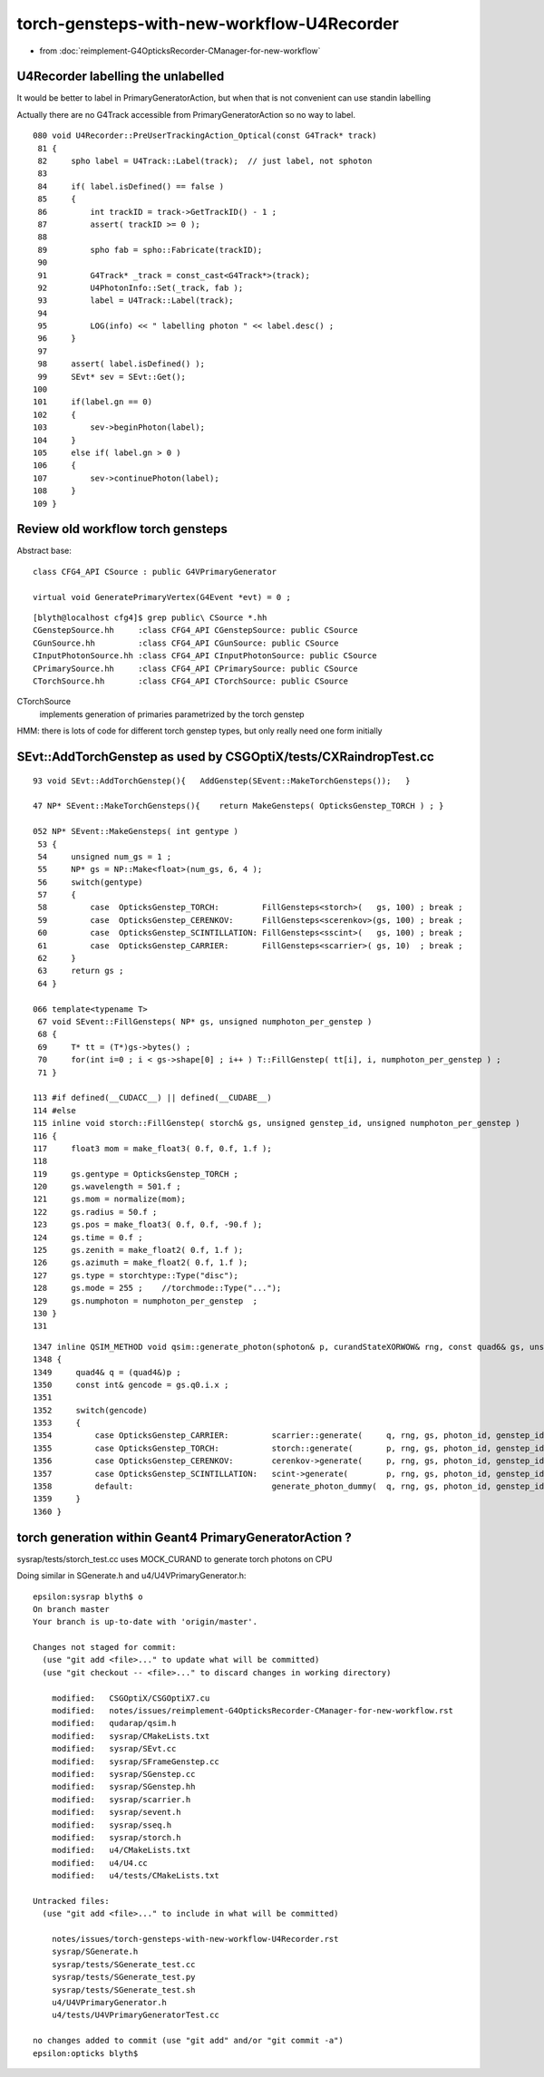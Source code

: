 torch-gensteps-with-new-workflow-U4Recorder
==============================================

* from :doc:`reimplement-G4OpticksRecorder-CManager-for-new-workflow`


U4Recorder labelling the unlabelled
-------------------------------------

It would be better to label in PrimaryGeneratorAction, but 
when that is not convenient can use standin labelling

Actually there are no G4Track accessible from PrimaryGeneratorAction 
so no way to label. 


::

    080 void U4Recorder::PreUserTrackingAction_Optical(const G4Track* track)
     81 {
     82     spho label = U4Track::Label(track);  // just label, not sphoton 
     83 
     84     if( label.isDefined() == false )
     85     {
     86         int trackID = track->GetTrackID() - 1 ;
     87         assert( trackID >= 0 );
     88 
     89         spho fab = spho::Fabricate(trackID);
     90 
     91         G4Track* _track = const_cast<G4Track*>(track);
     92         U4PhotonInfo::Set(_track, fab );
     93         label = U4Track::Label(track);
     94 
     95         LOG(info) << " labelling photon " << label.desc() ;
     96     }
     97 
     98     assert( label.isDefined() );
     99     SEvt* sev = SEvt::Get();
    100 
    101     if(label.gn == 0)
    102     {
    103         sev->beginPhoton(label);
    104     }
    105     else if( label.gn > 0 )
    106     {
    107         sev->continuePhoton(label);
    108     }
    109 }



Review old workflow torch gensteps
-------------------------------------

Abstract base::

    class CFG4_API CSource : public G4VPrimaryGenerator

    virtual void GeneratePrimaryVertex(G4Event *evt) = 0 ;  

::

    [blyth@localhost cfg4]$ grep public\ CSource *.hh
    CGenstepSource.hh     :class CFG4_API CGenstepSource: public CSource
    CGunSource.hh         :class CFG4_API CGunSource: public CSource
    CInputPhotonSource.hh :class CFG4_API CInputPhotonSource: public CSource
    CPrimarySource.hh     :class CFG4_API CPrimarySource: public CSource
    CTorchSource.hh       :class CFG4_API CTorchSource: public CSource


CTorchSource
    implements generation of primaries parametrized by the torch genstep 


HMM: there is lots of code for different torch genstep types, 
but only really need one form initially

 
SEvt::AddTorchGenstep as used by CSGOptiX/tests/CXRaindropTest.cc
---------------------------------------------------------------------

::
   
    93 void SEvt::AddTorchGenstep(){   AddGenstep(SEvent::MakeTorchGensteps());   }

    47 NP* SEvent::MakeTorchGensteps(){    return MakeGensteps( OpticksGenstep_TORCH ) ; }

    052 NP* SEvent::MakeGensteps( int gentype )
     53 {
     54     unsigned num_gs = 1 ;
     55     NP* gs = NP::Make<float>(num_gs, 6, 4 );
     56     switch(gentype)
     57     {
     58         case  OpticksGenstep_TORCH:         FillGensteps<storch>(   gs, 100) ; break ;
     59         case  OpticksGenstep_CERENKOV:      FillGensteps<scerenkov>(gs, 100) ; break ;
     60         case  OpticksGenstep_SCINTILLATION: FillGensteps<sscint>(   gs, 100) ; break ;
     61         case  OpticksGenstep_CARRIER:       FillGensteps<scarrier>( gs, 10)  ; break ;
     62     }
     63     return gs ;
     64 }

    066 template<typename T>
     67 void SEvent::FillGensteps( NP* gs, unsigned numphoton_per_genstep )
     68 {
     69     T* tt = (T*)gs->bytes() ;
     70     for(int i=0 ; i < gs->shape[0] ; i++ ) T::FillGenstep( tt[i], i, numphoton_per_genstep ) ;
     71 }

    113 #if defined(__CUDACC__) || defined(__CUDABE__)
    114 #else
    115 inline void storch::FillGenstep( storch& gs, unsigned genstep_id, unsigned numphoton_per_genstep )
    116 {
    117     float3 mom = make_float3( 0.f, 0.f, 1.f );
    118 
    119     gs.gentype = OpticksGenstep_TORCH ;
    120     gs.wavelength = 501.f ;
    121     gs.mom = normalize(mom);
    122     gs.radius = 50.f ;
    123     gs.pos = make_float3( 0.f, 0.f, -90.f );
    124     gs.time = 0.f ;
    125     gs.zenith = make_float2( 0.f, 1.f );
    126     gs.azimuth = make_float2( 0.f, 1.f );
    127     gs.type = storchtype::Type("disc");
    128     gs.mode = 255 ;    //torchmode::Type("...");  
    129     gs.numphoton = numphoton_per_genstep  ;
    130 }
    131 

::

    1347 inline QSIM_METHOD void qsim::generate_photon(sphoton& p, curandStateXORWOW& rng, const quad6& gs, unsigned photon_id, unsigned genstep_id ) const
    1348 {
    1349     quad4& q = (quad4&)p ;
    1350     const int& gencode = gs.q0.i.x ;
    1351 
    1352     switch(gencode)
    1353     {
    1354         case OpticksGenstep_CARRIER:         scarrier::generate(     q, rng, gs, photon_id, genstep_id)  ; break ;
    1355         case OpticksGenstep_TORCH:           storch::generate(       p, rng, gs, photon_id, genstep_id ) ; break ;
    1356         case OpticksGenstep_CERENKOV:        cerenkov->generate(     p, rng, gs, photon_id, genstep_id ) ; break ;
    1357         case OpticksGenstep_SCINTILLATION:   scint->generate(        p, rng, gs, photon_id, genstep_id ) ; break ;
    1358         default:                             generate_photon_dummy(  q, rng, gs, photon_id, genstep_id)  ; break ;
    1359     }
    1360 }




torch generation within Geant4 PrimaryGeneratorAction ?
----------------------------------------------------------

sysrap/tests/storch_test.cc uses MOCK_CURAND to generate torch photons on CPU


Doing similar in SGenerate.h and u4/U4VPrimaryGenerator.h::

    epsilon:sysrap blyth$ o
    On branch master
    Your branch is up-to-date with 'origin/master'.

    Changes not staged for commit:
      (use "git add <file>..." to update what will be committed)
      (use "git checkout -- <file>..." to discard changes in working directory)

        modified:   CSGOptiX/CSGOptiX7.cu
        modified:   notes/issues/reimplement-G4OpticksRecorder-CManager-for-new-workflow.rst
        modified:   qudarap/qsim.h
        modified:   sysrap/CMakeLists.txt
        modified:   sysrap/SEvt.cc
        modified:   sysrap/SFrameGenstep.cc
        modified:   sysrap/SGenstep.cc
        modified:   sysrap/SGenstep.hh
        modified:   sysrap/scarrier.h
        modified:   sysrap/sevent.h
        modified:   sysrap/sseq.h
        modified:   sysrap/storch.h
        modified:   u4/CMakeLists.txt
        modified:   u4/U4.cc
        modified:   u4/tests/CMakeLists.txt

    Untracked files:
      (use "git add <file>..." to include in what will be committed)

        notes/issues/torch-gensteps-with-new-workflow-U4Recorder.rst
        sysrap/SGenerate.h
        sysrap/tests/SGenerate_test.cc
        sysrap/tests/SGenerate_test.py
        sysrap/tests/SGenerate_test.sh
        u4/U4VPrimaryGenerator.h
        u4/tests/U4VPrimaryGeneratorTest.cc

    no changes added to commit (use "git add" and/or "git commit -a")
    epsilon:opticks blyth$ 













